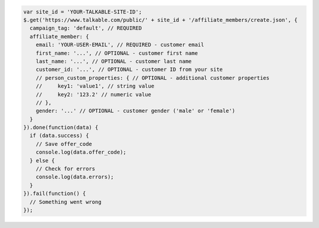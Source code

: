 .. code-block:: javascript

  var site_id = 'YOUR-TALKABLE-SITE-ID';
  $.get('https://www.talkable.com/public/' + site_id + '/affiliate_members/create.json', {
    campaign_tag: 'default', // REQUIRED
    affiliate_member: {
      email: 'YOUR-USER-EMAIL', // REQUIRED - customer email
      first_name: '...', // OPTIONAL - customer first name
      last_name: '...', // OPTIONAL - customer last name
      customer_id: '...', // OPTIONAL - customer ID from your site
      // person_custom_properties: { // OPTIONAL - additional customer properties
      //     key1: 'value1', // string value
      //     key2: '123.2' // numeric value
      // },
      gender: '...' // OPTIONAL - customer gender ('male' or 'female')
    }
  }).done(function(data) {
    if (data.success) {
      // Save offer_code
      console.log(data.offer_code);
    } else {
      // Check for errors
      console.log(data.errors);
    }
  }).fail(function() {
    // Something went wrong
  });
